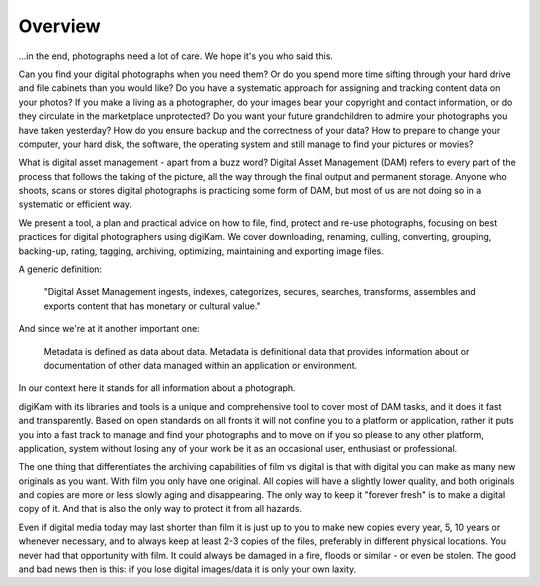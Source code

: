 .. meta::
   :description: Overview to Digital Asset Management
   :keywords: digiKam, documentation, user manual, photo management, open source, free, learn, easy, digital, asset, management

.. metadata-placeholder

   :authors: - digiKam Team (see Credits and License for details)

   :license: Creative Commons License SA 4.0

.. _dam_overview:

Overview
========

.. contents::

...in the end, photographs need a lot of care. We hope it's you who said this.

Can you find your digital photographs when you need them? Or do you spend more time sifting through your hard drive and file cabinets than you would like? Do you have a systematic approach for assigning and tracking content data on your photos? If you make a living as a photographer, do your images bear your copyright and contact information, or do they circulate in the marketplace unprotected? Do you want your future grandchildren to admire your photographs you have taken yesterday? How do you ensure backup and the correctness of your data? How to prepare to change your computer, your hard disk, the software, the operating system and still manage to find your pictures or movies?

What is digital asset management - apart from a buzz word? Digital Asset Management (DAM) refers to every part of the process that follows the taking of the picture, all the way through the final output and permanent storage. Anyone who shoots, scans or stores digital photographs is practicing some form of DAM, but most of us are not doing so in a systematic or efficient way.

We present a tool, a plan and practical advice on how to file, find, protect and re-use photographs, focusing on best practices for digital photographers using digiKam. We cover downloading, renaming, culling, converting, grouping, backing-up, rating, tagging, archiving, optimizing, maintaining and exporting image files.

A generic definition:

    "Digital Asset Management ingests, indexes, categorizes, secures, searches, transforms, assembles and exports content that has monetary or cultural value."

And since we're at it another important one:

    Metadata is defined as data about data. Metadata is definitional data that provides information about or documentation of other data managed within an application or environment.

In our context here it stands for all information about a photograph.

digiKam with its libraries and tools is a unique and comprehensive tool to cover most of DAM tasks, and it does it fast and transparently. Based on open standards on all fronts it will not confine you to a platform or application, rather it puts you into a fast track to manage and find your photographs and to move on if you so please to any other platform, application, system without losing any of your work be it as an occasional user, enthusiast or professional.

The one thing that differentiates the archiving capabilities of film vs digital is that with digital you can make as many new originals as you want. With film you only have one original. All copies will have a slightly lower quality, and both originals and copies are more or less slowly aging and disappearing. The only way to keep it "forever fresh" is to make a digital copy of it. And that is also the only way to protect it from all hazards.

Even if digital media today may last shorter than film it is just up to you to make new copies every year, 5, 10 years or whenever necessary, and to always keep at least 2-3 copies of the files, preferably in different physical locations. You never had that opportunity with film. It could always be damaged in a fire, floods or similar - or even be stolen. The good and bad news then is this: if you lose digital images/data it is only your own laxity. 
